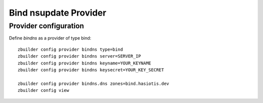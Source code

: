Bind nsupdate Provider
======================

Provider configuration
----------------------

Define *bindns* as a provider of type bind::

  zbuilder config provider bindns type=bind
  zbuilder config provider bindns server=SERVER_IP
  zbuilder config provider bindns keyname=YOUR_KEYNAME
  zbuilder config provider bindns keysecret=YOUR_KEY_SECRET

  zbuilder config provider bindns.dns zones=bind.hasiotis.dev
  zbuilder config view
